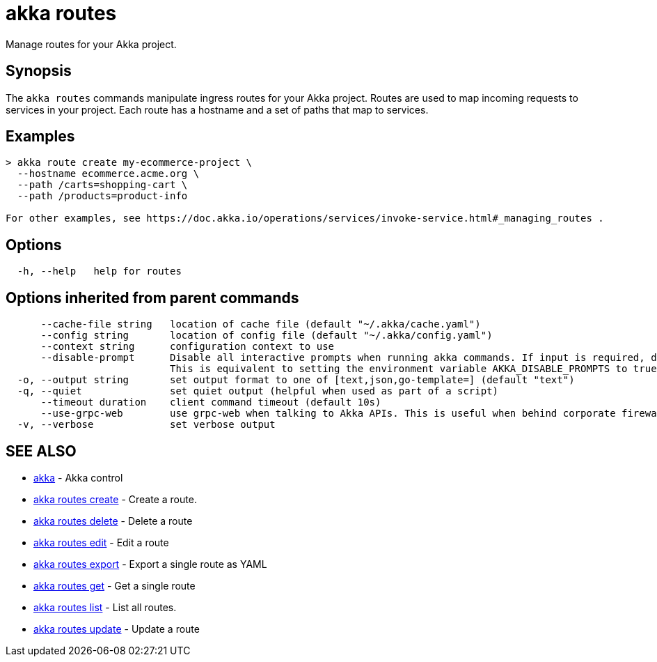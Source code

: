 = akka routes

Manage routes for your Akka project.

== Synopsis

The `akka routes` commands manipulate ingress routes for your Akka project.
Routes are used to map incoming requests to services in your project.
Each route has a hostname and a set of paths that map to services.

== Examples

----

> akka route create my-ecommerce-project \
  --hostname ecommerce.acme.org \
  --path /carts=shopping-cart \
  --path /products=product-info

For other examples, see https://doc.akka.io/operations/services/invoke-service.html#_managing_routes .
----

== Options

----
  -h, --help   help for routes
----

== Options inherited from parent commands

----
      --cache-file string   location of cache file (default "~/.akka/cache.yaml")
      --config string       location of config file (default "~/.akka/config.yaml")
      --context string      configuration context to use
      --disable-prompt      Disable all interactive prompts when running akka commands. If input is required, defaults will be used, or an error will be raised.
                            This is equivalent to setting the environment variable AKKA_DISABLE_PROMPTS to true.
  -o, --output string       set output format to one of [text,json,go-template=] (default "text")
  -q, --quiet               set quiet output (helpful when used as part of a script)
      --timeout duration    client command timeout (default 10s)
      --use-grpc-web        use grpc-web when talking to Akka APIs. This is useful when behind corporate firewalls that decrypt traffic but don't support HTTP/2.
  -v, --verbose             set verbose output
----

== SEE ALSO

* link:akka.html[akka]	 - Akka control
* link:akka_routes_create.html[akka routes create]	 - Create a route.
* link:akka_routes_delete.html[akka routes delete]	 - Delete a route
* link:akka_routes_edit.html[akka routes edit]	 - Edit a route
* link:akka_routes_export.html[akka routes export]	 - Export a single route as YAML
* link:akka_routes_get.html[akka routes get]	 - Get a single route
* link:akka_routes_list.html[akka routes list]	 - List all routes.
* link:akka_routes_update.html[akka routes update]	 - Update a route

[discrete]


